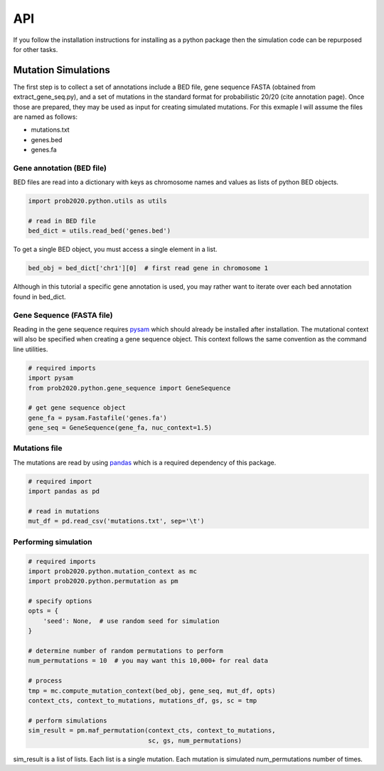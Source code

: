 API
===

If you follow the installation instructions for installing as a python package
then the simulation code can be repurposed for other tasks.

Mutation Simulations
--------------------

The first step is to collect a set of annotations include a BED file, gene sequence
FASTA (obtained from extract_gene_seq.py), and a set of mutations in the standard
format for probabilistic 20/20 (cite annotation page). Once those are prepared,
they may be used as input for creating simulated mutations. For this exmaple
I will assume the files are named as follows:

* mutations.txt
* genes.bed
* genes.fa

Gene annotation (BED file)
++++++++++++++++++++++++++

BED files are read into a dictionary with keys as chromosome names and values
as lists of python BED objects.

.. code-block:: python

   import prob2020.python.utils as utils

   # read in BED file
   bed_dict = utils.read_bed('genes.bed')

To get a single BED object, you must access a single element in a list.

.. code-block:: python

   bed_obj = bed_dict['chr1'][0]  # first read gene in chromosome 1

Although in this tutorial a specific gene annotation is used, you may
rather want to iterate over each bed annotation found in bed_dict.

Gene Sequence (FASTA file)
++++++++++++++++++++++++++

Reading in the gene sequence requires `pysam <http://pysam.readthedocs.org/en/latest/api.html>`_ which should already be installed after installation.
The mutational context will also be specified when creating a gene sequence
object. This context follows the same convention as the command line utilities.

.. code-block:: python

   # required imports
   import pysam
   from prob2020.python.gene_sequence import GeneSequence

   # get gene sequence object
   gene_fa = pysam.Fastafile('genes.fa')
   gene_seq = GeneSequence(gene_fa, nuc_context=1.5)

Mutations file
++++++++++++++

The mutations are read by using `pandas <http://pandas.pydata.org/>`_ which is a 
required dependency of this package.

.. code-block:: python

   # required import
   import pandas as pd

   # read in mutations
   mut_df = pd.read_csv('mutations.txt', sep='\t')

Performing simulation
+++++++++++++++++++++

.. code-block:: python

   # required imports
   import prob2020.python.mutation_context as mc
   import prob2020.python.permutation as pm

   # specify options
   opts = {
       'seed': None,  # use random seed for simulation
   }

   # determine number of random permutations to perform
   num_permutations = 10  # you may want this 10,000+ for real data

   # process 
   tmp = mc.compute_mutation_context(bed_obj, gene_seq, mut_df, opts)
   context_cts, context_to_mutations, mutations_df, gs, sc = tmp

   # perform simulations
   sim_result = pm.maf_permutation(context_cts, context_to_mutations,
                                   sc, gs, num_permutations)

sim_result is a list of lists. Each list is a single mutation. 
Each mutation is simulated num_permutations number of times.
